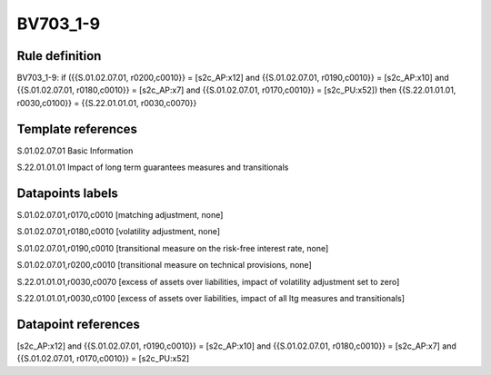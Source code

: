 =========
BV703_1-9
=========

Rule definition
---------------

BV703_1-9: if ({{S.01.02.07.01, r0200,c0010}} = [s2c_AP:x12] and {{S.01.02.07.01, r0190,c0010}} = [s2c_AP:x10] and {{S.01.02.07.01, r0180,c0010}} = [s2c_AP:x7] and {{S.01.02.07.01, r0170,c0010}} = [s2c_PU:x52]) then {{S.22.01.01.01, r0030,c0100}} = {{S.22.01.01.01, r0030,c0070}}


Template references
-------------------

S.01.02.07.01 Basic Information

S.22.01.01.01 Impact of long term guarantees measures and transitionals


Datapoints labels
-----------------

S.01.02.07.01,r0170,c0010 [matching adjustment, none]

S.01.02.07.01,r0180,c0010 [volatility adjustment, none]

S.01.02.07.01,r0190,c0010 [transitional measure on the risk-free interest rate, none]

S.01.02.07.01,r0200,c0010 [transitional measure on technical provisions, none]

S.22.01.01.01,r0030,c0070 [excess of assets over liabilities, impact of volatility adjustment set to zero]

S.22.01.01.01,r0030,c0100 [excess of assets over liabilities, impact of all ltg measures and transitionals]



Datapoint references
--------------------

[s2c_AP:x12] and {{S.01.02.07.01, r0190,c0010}} = [s2c_AP:x10] and {{S.01.02.07.01, r0180,c0010}} = [s2c_AP:x7] and {{S.01.02.07.01, r0170,c0010}} = [s2c_PU:x52]
